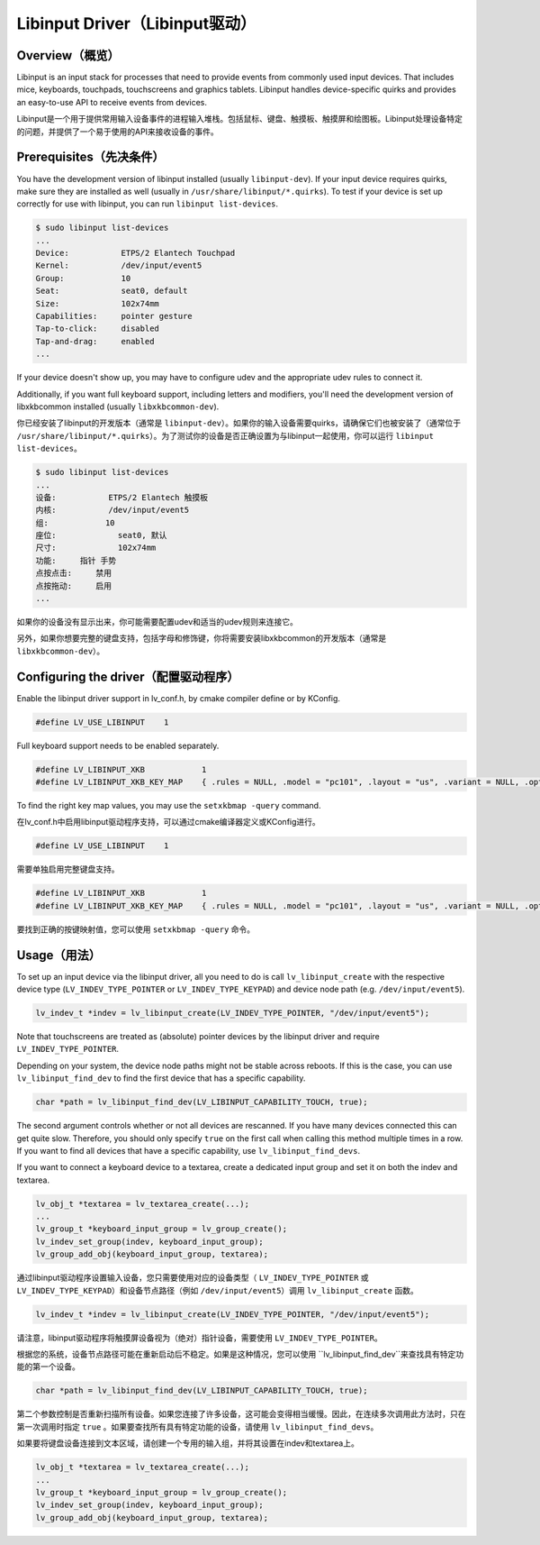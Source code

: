 ===============================
Libinput Driver（Libinput驱动）
===============================

Overview（概览）
----------------

.. raw:: html

   <details>
     <summary>显示原文</summary>

Libinput is an input stack for processes that need to provide events from commonly used input devices. That includes mice, keyboards, touchpads,
touchscreens and graphics tablets. Libinput handles device-specific quirks and provides an easy-to-use API to receive events from devices.

.. raw:: html

   </details>
   <br>


Libinput是一个用于提供常用输入设备事件的进程输入堆栈。包括鼠标、键盘、触摸板、触摸屏和绘图板。Libinput处理设备特定的问题，并提供了一个易于使用的API来接收设备的事件。


Prerequisites（先决条件）
-------------------------

.. raw:: html

   <details>
     <summary>显示原文</summary>

You have the development version of libinput installed (usually ``libinput-dev``). If your input device requires quirks, make sure they are
installed as well (usually in ``/usr/share/libinput/*.quirks``). To test if your device is set up correctly for use with libinput, you can
run ``libinput list-devices``.

.. code:: console

    $ sudo libinput list-devices
    ...
    Device:           ETPS/2 Elantech Touchpad
    Kernel:           /dev/input/event5
    Group:            10
    Seat:             seat0, default
    Size:             102x74mm
    Capabilities:     pointer gesture
    Tap-to-click:     disabled
    Tap-and-drag:     enabled
    ...

If your device doesn't show up, you may have to configure udev and the appropriate udev rules to connect it.

Additionally, if you want full keyboard support, including letters and modifiers, you'll need the development version of libxkbcommon
installed (usually ``libxkbcommon-dev``).

.. raw:: html

   </details>
   <br>


你已经安装了libinput的开发版本（通常是 ``libinput-dev``）。如果你的输入设备需要quirks，请确保它们也被安装了（通常位于 ``/usr/share/libinput/*.quirks``）。为了测试你的设备是否正确设置为与libinput一起使用，你可以运行 ``libinput list-devices``。

.. code:: console

    $ sudo libinput list-devices
    ...
    设备:           ETPS/2 Elantech 触摸板
    内核:           /dev/input/event5
    组:            10
    座位:             seat0, 默认
    尺寸:             102x74mm
    功能:     指针 手势
    点按点击:     禁用
    点按拖动:     启用
    ...

如果你的设备没有显示出来，你可能需要配置udev和适当的udev规则来连接它。

另外，如果你想要完整的键盘支持，包括字母和修饰键，你将需要安装libxkbcommon的开发版本（通常是 ``libxkbcommon-dev``）。


Configuring the driver（配置驱动程序）
-------------------------------------

.. raw:: html

   <details>
     <summary>显示原文</summary>

Enable the libinput driver support in lv_conf.h, by cmake compiler define or by KConfig.

.. code:: c

    #define LV_USE_LIBINPUT    1

Full keyboard support needs to be enabled separately.

.. code:: c

    #define LV_LIBINPUT_XKB            1
    #define LV_LIBINPUT_XKB_KEY_MAP    { .rules = NULL, .model = "pc101", .layout = "us", .variant = NULL, .options = NULL }
    
To find the right key map values, you may use the ``setxkbmap -query`` command.

.. raw:: html

   </details>
   <br>


在lv_conf.h中启用libinput驱动程序支持，可以通过cmake编译器定义或KConfig进行。

.. code:: c

    #define LV_USE_LIBINPUT    1

需要单独启用完整键盘支持。

.. code:: c

    #define LV_LIBINPUT_XKB            1
    #define LV_LIBINPUT_XKB_KEY_MAP    { .rules = NULL, .model = "pc101", .layout = "us", .variant = NULL, .options = NULL }
    
要找到正确的按键映射值，您可以使用 ``setxkbmap -query`` 命令。


Usage（用法）
-------------

.. raw:: html

   <details>
     <summary>显示原文</summary>

To set up an input device via the libinput driver, all you need to do is call ``lv_libinput_create`` with the respective device type
(``LV_INDEV_TYPE_POINTER`` or ``LV_INDEV_TYPE_KEYPAD``) and device node path (e.g. ``/dev/input/event5``).

.. code:: c

    lv_indev_t *indev = lv_libinput_create(LV_INDEV_TYPE_POINTER, "/dev/input/event5");

Note that touchscreens are treated as (absolute) pointer devices by the libinput driver and require ``LV_INDEV_TYPE_POINTER``.

Depending on your system, the device node paths might not be stable across reboots. If this is the case, you can use ``lv_libinput_find_dev``
to find the first device that has a specific capability.

.. code:: c

    char *path = lv_libinput_find_dev(LV_LIBINPUT_CAPABILITY_TOUCH, true);

The second argument controls whether or not all devices are rescanned. If you have many devices connected this can get quite slow.
Therefore, you should only specify ``true`` on the first call when calling this method multiple times in a row. If you want to find
all devices that have a specific capability, use ``lv_libinput_find_devs``.

If you want to connect a keyboard device to a textarea, create a dedicated input group and set it on both the indev and textarea.

.. code:: c

    lv_obj_t *textarea = lv_textarea_create(...);
    ...
    lv_group_t *keyboard_input_group = lv_group_create();
    lv_indev_set_group(indev, keyboard_input_group);
    lv_group_add_obj(keyboard_input_group, textarea);

.. raw:: html

   </details>
   <br>


通过libinput驱动程序设置输入设备，您只需要使用对应的设备类型（ ``LV_INDEV_TYPE_POINTER`` 或 ``LV_INDEV_TYPE_KEYPAD``）和设备节点路径（例如 ``/dev/input/event5``）调用 ``lv_libinput_create`` 函数。

.. code:: c

    lv_indev_t *indev = lv_libinput_create(LV_INDEV_TYPE_POINTER, "/dev/input/event5");

请注意，libinput驱动程序将触摸屏设备视为（绝对）指针设备，需要使用 ``LV_INDEV_TYPE_POINTER``。

根据您的系统，设备节点路径可能在重新启动后不稳定。如果是这种情况，您可以使用 ``lv_libinput_find_dev``来查找具有特定功能的第一个设备。

.. code:: c

    char *path = lv_libinput_find_dev(LV_LIBINPUT_CAPABILITY_TOUCH, true);

第二个参数控制是否重新扫描所有设备。如果您连接了许多设备，这可能会变得相当缓慢。因此，在连续多次调用此方法时，只在第一次调用时指定 ``true`` 。如果要查找所有具有特定功能的设备，请使用 ``lv_libinput_find_devs``。

如果要将键盘设备连接到文本区域，请创建一个专用的输入组，并将其设置在indev和textarea上。

.. code:: c

    lv_obj_t *textarea = lv_textarea_create(...);
    ...
    lv_group_t *keyboard_input_group = lv_group_create();
    lv_indev_set_group(indev, keyboard_input_group);
    lv_group_add_obj(keyboard_input_group, textarea);

    
